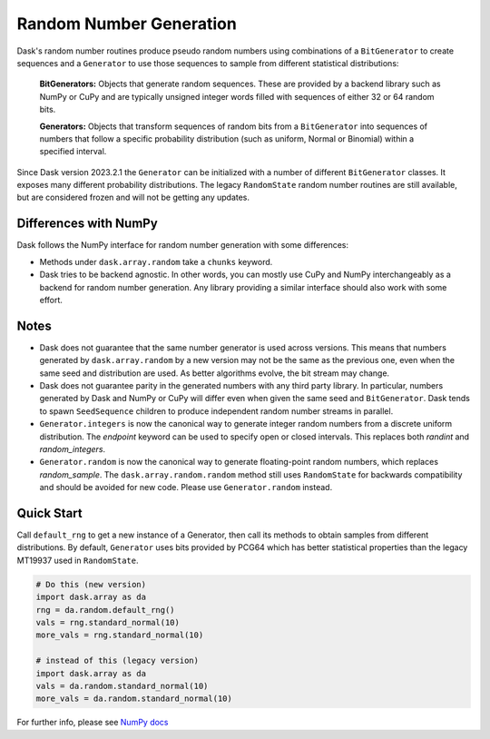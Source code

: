 Random Number Generation
========================

Dask's random number routines produce pseudo random numbers using combinations
of a ``BitGenerator`` to create sequences and a ``Generator`` to use those
sequences to sample from different statistical distributions:

    **BitGenerators:** Objects that generate random sequences. These are
    provided by a backend library such as NumPy or CuPy and are typically
    unsigned integer words filled with sequences of either 32 or 64 random
    bits.

    **Generators:** Objects that transform sequences of random bits from a
    ``BitGenerator`` into sequences of numbers that follow a specific probability
    distribution (such as uniform, Normal or Binomial) within a specified
    interval.

Since Dask version 2023.2.1 the ``Generator`` can be initialized with a number
of different ``BitGenerator`` classes. It exposes many different probability
distributions. The legacy ``RandomState`` random number routines are still
available, but are considered frozen and will not be getting any updates.

Differences with NumPy
----------------------

Dask follows the NumPy interface for random number generation with some
differences:

- Methods under ``dask.array.random`` take a ``chunks`` keyword.
- Dask tries to be backend agnostic. In other words, you can mostly use CuPy
  and NumPy interchangeably as a backend for random number generation. Any
  library providing a similar interface should also work with some effort.

Notes
-----

- Dask does not guarantee that the same number generator is used across versions.
  This means that numbers generated by ``dask.array.random`` by a new version may
  not be the same as the previous one, even when the same seed and distribution
  are used. As better algorithms evolve, the bit stream may change.
- Dask does not guarantee parity in the generated numbers with any third party
  library. In particular, numbers generated by Dask and NumPy or CuPy will differ
  even when given the same seed and ``BitGenerator``. Dask tends to spawn ``SeedSequence``
  children to produce independent random number streams in parallel.
- ``Generator.integers`` is now the canonical way to generate integer random numbers
  from a discrete uniform distribution. The `endpoint` keyword can be used to
  specify open or closed intervals. This replaces both `randint` and `random_integers`.
- ``Generator.random`` is now the canonical way to generate floating-point random
  numbers, which replaces `random_sample`. The ``dask.array.random.random``
  method still uses ``RandomState`` for backwards compatibility and should be
  avoided for new code. Please use ``Generator.random`` instead.

Quick Start
-----------

Call ``default_rng`` to get a new instance of a Generator, then call its methods to
obtain samples from different distributions. By default, ``Generator`` uses bits
provided by PCG64 which has better statistical properties than the legacy MT19937
used in ``RandomState``.

.. code-block:: python

    # Do this (new version)
    import dask.array as da
    rng = da.random.default_rng()
    vals = rng.standard_normal(10)
    more_vals = rng.standard_normal(10)

    # instead of this (legacy version)
    import dask.array as da
    vals = da.random.standard_normal(10)
    more_vals = da.random.standard_normal(10)



For further info, please see `NumPy docs <https://numpy.org/devdocs/reference/random/index.html>`_ 
